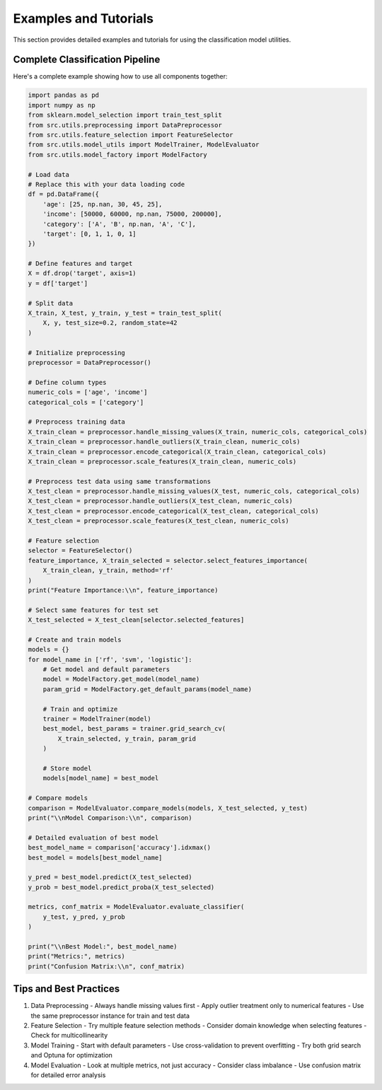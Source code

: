 Examples and Tutorials
=====================

This section provides detailed examples and tutorials for using the classification model utilities.

Complete Classification Pipeline
-----------------------------

Here's a complete example showing how to use all components together:

.. code-block:: python

   import pandas as pd
   import numpy as np
   from sklearn.model_selection import train_test_split
   from src.utils.preprocessing import DataPreprocessor
   from src.utils.feature_selection import FeatureSelector
   from src.utils.model_utils import ModelTrainer, ModelEvaluator
   from src.utils.model_factory import ModelFactory

   # Load data
   # Replace this with your data loading code
   df = pd.DataFrame({
       'age': [25, np.nan, 30, 45, 25],
       'income': [50000, 60000, np.nan, 75000, 200000],
       'category': ['A', 'B', np.nan, 'A', 'C'],
       'target': [0, 1, 1, 0, 1]
   })

   # Define features and target
   X = df.drop('target', axis=1)
   y = df['target']

   # Split data
   X_train, X_test, y_train, y_test = train_test_split(
       X, y, test_size=0.2, random_state=42
   )

   # Initialize preprocessing
   preprocessor = DataPreprocessor()

   # Define column types
   numeric_cols = ['age', 'income']
   categorical_cols = ['category']

   # Preprocess training data
   X_train_clean = preprocessor.handle_missing_values(X_train, numeric_cols, categorical_cols)
   X_train_clean = preprocessor.handle_outliers(X_train_clean, numeric_cols)
   X_train_clean = preprocessor.encode_categorical(X_train_clean, categorical_cols)
   X_train_clean = preprocessor.scale_features(X_train_clean, numeric_cols)

   # Preprocess test data using same transformations
   X_test_clean = preprocessor.handle_missing_values(X_test, numeric_cols, categorical_cols)
   X_test_clean = preprocessor.handle_outliers(X_test_clean, numeric_cols)
   X_test_clean = preprocessor.encode_categorical(X_test_clean, categorical_cols)
   X_test_clean = preprocessor.scale_features(X_test_clean, numeric_cols)

   # Feature selection
   selector = FeatureSelector()
   feature_importance, X_train_selected = selector.select_features_importance(
       X_train_clean, y_train, method='rf'
   )
   print("Feature Importance:\\n", feature_importance)

   # Select same features for test set
   X_test_selected = X_test_clean[selector.selected_features]

   # Create and train models
   models = {}
   for model_name in ['rf', 'svm', 'logistic']:
       # Get model and default parameters
       model = ModelFactory.get_model(model_name)
       param_grid = ModelFactory.get_default_params(model_name)
       
       # Train and optimize
       trainer = ModelTrainer(model)
       best_model, best_params = trainer.grid_search_cv(
           X_train_selected, y_train, param_grid
       )
       
       # Store model
       models[model_name] = best_model

   # Compare models
   comparison = ModelEvaluator.compare_models(models, X_test_selected, y_test)
   print("\\nModel Comparison:\\n", comparison)

   # Detailed evaluation of best model
   best_model_name = comparison['accuracy'].idxmax()
   best_model = models[best_model_name]
   
   y_pred = best_model.predict(X_test_selected)
   y_prob = best_model.predict_proba(X_test_selected)
   
   metrics, conf_matrix = ModelEvaluator.evaluate_classifier(
       y_test, y_pred, y_prob
   )
   
   print("\\nBest Model:", best_model_name)
   print("Metrics:", metrics)
   print("Confusion Matrix:\\n", conf_matrix)

Tips and Best Practices
---------------------

1. Data Preprocessing
   - Always handle missing values first
   - Apply outlier treatment only to numerical features
   - Use the same preprocessor instance for train and test data

2. Feature Selection
   - Try multiple feature selection methods
   - Consider domain knowledge when selecting features
   - Check for multicollinearity

3. Model Training
   - Start with default parameters
   - Use cross-validation to prevent overfitting
   - Try both grid search and Optuna for optimization

4. Model Evaluation
   - Look at multiple metrics, not just accuracy
   - Consider class imbalance
   - Use confusion matrix for detailed error analysis
